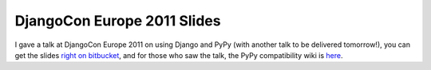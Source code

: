 
DjangoCon Europe 2011 Slides
============================


I gave a talk at DjangoCon Europe 2011 on using Django and PyPy (with another talk to be delivered tomorrow!), you can get the slides `right on bitbucket`_, and for those who saw the talk, the PyPy compatibility wiki is `here`_.

.. _`right on bitbucket`: https://bitbucket.org/pypy/extradoc/raw/tip/talk/djangocon.eu2011/pypy-talk.pdf
.. _`here`: https://bitbucket.org/pypy/compatibility/wiki/Home
